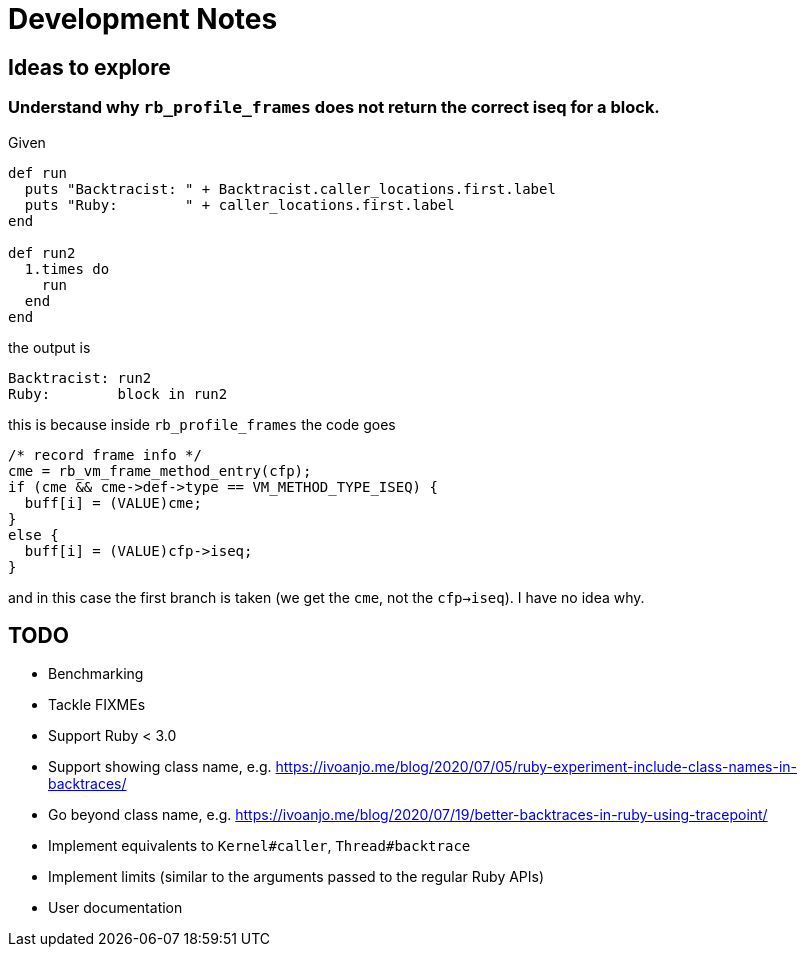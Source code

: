 = Development Notes

== Ideas to explore

=== Understand why `rb_profile_frames` does not return the correct iseq for a block.

Given

[source,ruby]
----
def run
  puts "Backtracist: " + Backtracist.caller_locations.first.label
  puts "Ruby:        " + caller_locations.first.label
end

def run2
  1.times do
    run
  end
end
----

the output is

----
Backtracist: run2
Ruby:        block in run2
----

this is because inside `rb_profile_frames` the code goes

[source,c]
----
/* record frame info */
cme = rb_vm_frame_method_entry(cfp);
if (cme && cme->def->type == VM_METHOD_TYPE_ISEQ) {
  buff[i] = (VALUE)cme;
}
else {
  buff[i] = (VALUE)cfp->iseq;
}
----

and in this case the first branch is taken (we get the `cme`, not the `cfp->iseq`). I have no idea why.

== TODO

* Benchmarking
* Tackle FIXMEs
* Support Ruby < 3.0
* Support showing class name, e.g. https://ivoanjo.me/blog/2020/07/05/ruby-experiment-include-class-names-in-backtraces/
* Go beyond class name, e.g. https://ivoanjo.me/blog/2020/07/19/better-backtraces-in-ruby-using-tracepoint/
* Implement equivalents to `Kernel#caller`, `Thread#backtrace`
* Implement limits (similar to the arguments passed to the regular Ruby APIs)
* User documentation
